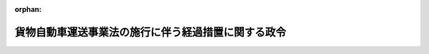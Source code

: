 .. _402CO0000000213_19901201_000000000000000:

:orphan:

====================================================
貨物自動車運送事業法の施行に伴う経過措置に関する政令
====================================================

.. raw:: html
    
    
    <main id="contentsLaw" class="active">
    <div id="innerDocument" class="active">
    
    
    
    
    <div style="margin-bottom: 12px;">
    <div id="lawTitleNo" style="font-size: 1.067rem; font-weight: bold;" class="_shokanBoxParent">平成二年政令第二百十三号<div class="_shokanBox"></div>
    <div class="_inyoBox" id="_inyo_"></div>
    </div>
    <div id="lawTitle" style="margin-left: 3rem; font-size: 1.5rem; font-weight: bold; line-height: 1.25em;" class="_shokanBoxParent">
    <span data-xpath="">貨物自動車運送事業法の施行に伴う経過措置に関する政令</span><div class="_shokanBox" id="_shokan_"><div class="_shokanBtnIcons"></div></div>
    <div class="_inyoBox" id="_inyo_"></div>
    </div>
    </div><section id="EnactStatement" class="active EnactStatement"><div class="_div_EnactStatement _shokanBoxParent" style="text-indent: 1em;">
    <span data-xpath="">内閣は、貨物自動車運送事業法（平成元年法律第八十三号）附則第十一条の規定に基づき、この政令を制定する。</span><div class="_shokanBox" id="_shokan_"><div class="_shokanBtnIcons"></div></div>
    <div class="_inyoBox" id="_inyo_"></div>
    </div></section><section id="MainProvision" class="active MainProvision"><section id="" class="active Article"><div style="margin-left: 1em; font-weight: bold;" class="_div_ArticleCaption _shokanBoxParent">
    <span data-xpath="">（鉄道集配業に関する経過措置）</span><div class="_shokanBox" id="_shokan_"><div class="_shokanBtnIcons"></div></div>
    <div class="_inyoBox" id="_inyo_"></div>
    </div>
    <div style="margin-left: 1em; text-indent: -1em;" id="" class="_div_ArticleTitle _shokanBoxParent">
    <span style="font-weight: bold;">第一条</span>　<span data-xpath="">貨物自動車運送事業法（以下「法」という。）の施行の際現に貨物運送取扱事業法（平成元年法律第八十二号）附則第四条の規定による改正前の道路運送法（昭和二十六年法律第百八十三号。以下「旧道路運送法」という。）第四十六条の規定により通運事業のためにする一般区域貨物自動車運送事業の免許を受けたものとみなされている者（当該通運事業が、貨物運送取扱事業法附則第二条の規定による廃止前の通運事業法（昭和二十四年法律第二百四十一号。以下「旧通運事業法」という。）第二条第一項第二号の行為を行う事業（法附則第三条第一項の規定により一般貨物自動車運送事業の許可を受けたものとみなされる者が経営する当該許可に係る事業又は貨物運送取扱事業法附則第八条第一項の規定により第二種利用運送事業の許可を受けたものとみなされる者が経営する当該許可に係る事業に含まれるものを除く。）である場合に限る。）は、当該免許に係る事業の範囲内において、法の施行の日に一般貨物自動車運送事業について法第三条の許可を受けたものとみなす。</span><div class="_shokanBox" id="_shokan_"><div class="_shokanBtnIcons"></div></div>
    <div class="_inyoBox" id="_inyo_"></div>
    </div>
    <div style="margin-left: 1em; text-indent: -1em;" class="_div_ParagraphSentence _shokanBoxParent">
    <span style="font-weight: bold;">２</span>　<span data-xpath="">法附則第二条第五項並びに第三条第二項及び第三項の規定は、前項の規定により一般貨物自動車運送事業の許可を受けたものとみなされる者について準用する。</span><span data-xpath="">この場合において、同条第二項中「旧法第五条第一項第二号の」とあるのは「貨物運送取扱事業法附則第四条の規定による改正前の道路運送法第四十六条の規定により指定された」と、「同項第三号」とあるのは「貨物運送取扱事業法附則第二条の規定による廃止前の通運事業法（昭和二十四年法律第二百四十一号。以下「旧通運事業法」という。）第五条第三項」と、同条第三項中「旧法第五条第一項第三号」とあるのは「旧通運事業法第五条第三項」と、「附則第三条第三項」とあるのは「貨物自動車運送事業法の施行に伴う経過措置に関する政令（平成二年政令第二百十三号）第一条第二項において準用する附則第三条第三項」と読み替えるものとする。</span><div class="_shokanBox" id="_shokan_"><div class="_shokanBtnIcons"></div></div>
    <div class="_inyoBox" id="_inyo_"></div>
    </div>
    <div style="margin-left: 1em; text-indent: -1em;" class="_div_ParagraphSentence _shokanBoxParent">
    <span style="font-weight: bold;">３</span>　<span data-xpath="">第一項の規定により一般貨物自動車運送事業の許可を受けたものとみなされる者であって、法附則第三条第一項若しくは第六条又は第一項の規定により一般貨物自動車運送事業について二以上の許可を受けたものとみなされるものについては、当該二以上の許可を一の許可とみなして、法の規定を適用する。</span><div class="_shokanBox" id="_shokan_"><div class="_shokanBtnIcons"></div></div>
    <div class="_inyoBox" id="_inyo_"></div>
    </div>
    <div style="margin-left: 1em; text-indent: -1em;" class="_div_ParagraphSentence _shokanBoxParent">
    <span style="font-weight: bold;">４</span>　<span data-xpath="">第一項の規定により一般貨物自動車運送事業の許可を受けたものとみなされる者が経営する当該許可に係る事業に関して旧道路運送法若しくは旧通運事業法又はこれらの法律に基づく命令によりした処分、手続その他の行為で、法において相当する規定があるものは、同項及び第二項に規定するものを除き、運輸省令で定めるところにより、法によりしたものとみなす。</span><div class="_shokanBox" id="_shokan_"><div class="_shokanBtnIcons"></div></div>
    <div class="_inyoBox" id="_inyo_"></div>
    </div>
    <div style="margin-left: 1em; text-indent: -1em;" class="_div_ParagraphSentence _shokanBoxParent">
    <span style="font-weight: bold;">５</span>　<span data-xpath="">第二項において準用する法附則第二条第五項の規定により法附則第十四条の規定による改正前の道路運送法（以下「旧法」という。）第二十五条の二第一項又は第三項の規定の例によることとされる場合における法の施行後にした行為に対する罰則の適用については、なお従前の例による。</span><div class="_shokanBox" id="_shokan_"><div class="_shokanBtnIcons"></div></div>
    <div class="_inyoBox" id="_inyo_"></div>
    </div>
    <div style="margin-left: 1em; text-indent: -1em;" class="_div_ParagraphSentence _shokanBoxParent">
    <span style="font-weight: bold;">６</span>　<span data-xpath="">法附則第三条第一項又は第一項の規定により一般貨物自動車運送事業の許可を受けたものとみなされる者が貨物運送取扱事業法附則第十条第二項の確認を受けて同条第三項の規定により引き続き経営する第二種利用運送事業に該当する事業については、当該事業を法第三十七条第一項に規定する第二種利用運送事業とみなして、同項の規定を適用する。</span><div class="_shokanBox" id="_shokan_"><div class="_shokanBtnIcons"></div></div>
    <div class="_inyoBox" id="_inyo_"></div>
    </div></section><section id="" class="active Article"><div style="margin-left: 1em; font-weight: bold;" class="_div_ArticleCaption _shokanBoxParent">
    <span data-xpath="">（道路交通事業抵当法の一部改正に伴う経過措置）</span><div class="_shokanBox" id="_shokan_"><div class="_shokanBtnIcons"></div></div>
    <div class="_inyoBox" id="_inyo_"></div>
    </div>
    <div style="margin-left: 1em; text-indent: -1em;" id="" class="_div_ArticleTitle _shokanBoxParent">
    <span style="font-weight: bold;">第二条</span>　<span data-xpath="">法の施行の際現に法附則第十九条の規定による改正前の道路交通事業抵当法（昭和二十七年法律第二百四号。以下「旧道路交通事業抵当法」という。）第三条の規定に基づき旧法による一般路線貨物自動車運送事業をその事業単位の全部又は一部として設定されている道路交通事業財団は、法附則第十九条の規定による改正後の道路交通事業抵当法（以下「新道路交通事業抵当法」という。）第三条の規定に基づき特別積合せ貨物運送をする一般貨物自動車運送事業をその事業単位の全部又は一部として設定されている道路交通事業財団（以下「一般貨物自動車運送事業に係る事業財団」という。）とみなす。</span><div class="_shokanBox" id="_shokan_"><div class="_shokanBtnIcons"></div></div>
    <div class="_inyoBox" id="_inyo_"></div>
    </div>
    <div style="margin-left: 1em; text-indent: -1em;" class="_div_ParagraphSentence _shokanBoxParent">
    <span style="font-weight: bold;">２</span>　<span data-xpath="">前項の規定により一般貨物自動車運送事業に係る事業財団とみなされた道路交通事業財団を設定している者が、法の施行の際現に当該道路交通事業財団の事業単位である旧法による一般路線貨物自動車運送事業に関し、法の施行の日から三月以内において法附則第二条第二項の確認を申請しなかったとき又は同項の確認を申請した場合においてその確認をしない旨の通知を受けたときは、それぞれ、法の施行の日から三月を経過した日又は当該通知を受けた日に、当該道路交通事業財団の事業単位である特別積合せ貨物運送をする一般貨物自動車運送事業に係る許可が失効したものとみなして、新道路交通事業抵当法第十四条の規定を適用する。</span><span data-xpath="">この場合において、同条第一項中「その旨」とあるのは、「その旨及び当該一般貨物自動車運送事業に係る貨物自動車運送事業法第四条第一項第二号の営業区域その他必要な事項」とする。</span><div class="_shokanBox" id="_shokan_"><div class="_shokanBtnIcons"></div></div>
    <div class="_inyoBox" id="_inyo_"></div>
    </div>
    <div style="margin-left: 1em; text-indent: -1em;" class="_div_ParagraphSentence _shokanBoxParent">
    <span style="font-weight: bold;">３</span>　<span data-xpath="">法の施行の際現に旧道路交通事業抵当法第三条の規定に基づき旧法による一般区域貨物自動車運送事業（旧道路運送法第四十六条の規定により通運事業のためにする一般区域貨物自動車運送事業の免許を受けたものとみなされた者が経営する当該免許に係る事業（貨物運送取扱事業法第二条第九項に規定する第二種利用運送事業に該当する事業であって、旧通運事業法第二条第一項第一号及び第二号の行為を行う事業について旧通運事業法第四条第一項の免許を受けている者が経営するものに含まれるものを除く。）を含む。）をその事業単位の全部又は一部として設定されている道路交通事業財団は、新道路交通事業抵当法第三条の規定に基づき一般貨物自動車運送事業（特別積合せ貨物運送をするものを除く。）をその事業単位の全部又は一部として設定されている道路交通事業財団とみなす。</span><div class="_shokanBox" id="_shokan_"><div class="_shokanBtnIcons"></div></div>
    <div class="_inyoBox" id="_inyo_"></div>
    </div></section></section><section id="" class="active SupplProvision"><div class="_div_SupplProvisionLabel SupplProvisionLabel _shokanBoxParent" style="margin-bottom: 10px; margin-left: 3em; font-weight: bold;">
    <span data-xpath="">附　則</span><div class="_shokanBox" id="_shokan_"><div class="_shokanBtnIcons"></div></div>
    <div class="_inyoBox" id="_inyo_"></div>
    </div>
    <section class="active Paragraph"><div style="text-indent: 1em;" class="_div_ParagraphSentence _shokanBoxParent">
    <span data-xpath="">この政令は、法の施行の日（平成二年十二月一日）から施行する。</span><div class="_shokanBox" id="_shokan_"><div class="_shokanBtnIcons"></div></div>
    <div class="_inyoBox" id="_inyo_"></div>
    </div></section></section>
    
    
    
    
    
    </div>
    </main>
    
    
